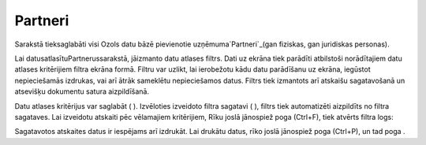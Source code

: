 .. 112 ============Partneri============ 


Sarakstā tieksaglabāti visi Ozols datu bāzē pievienotie
uzņēmuma`Partneri`_(gan fiziskas, gan juridiskas personas).



Lai datusatlasītuPartnerussarakstā, jāizmanto datu atlases filtrs.
Dati uz ekrāna tiek parādīti atbilstoši norādītajiem datu atlases
kritērijiem filtra ekrāna formā. Filtru var uzlikt, lai ierobežotu
kādu datu parādīšanu uz ekrāna, iegūstot nepieciešamās izdrukas, vai
arī ātrāk sameklētu nepieciešamos datus. Filtrs tiek izmantots arī
atskaišu sagatavošanā un atsevišķu dokumentu satura aizpildīšanā.

Datu atlases kritērijus var saglabāt ( ). Izvēloties izveidoto filtra
sagatavi ( ), filtrs tiek automatizēti aizpildīts no filtra sagataves.
Lai izveidotu atskaiti pēc vēlamajiem kritērijiem, Rīku joslā
jānospiež poga (Ctrl+F), tiek atvērts filtra logs:







Sagatavotos atskaites datus ir iespējams arī izdrukāt. Lai drukātu
datus, rīko joslā jānospiež poga (Ctrl+P), un tad poga .

 